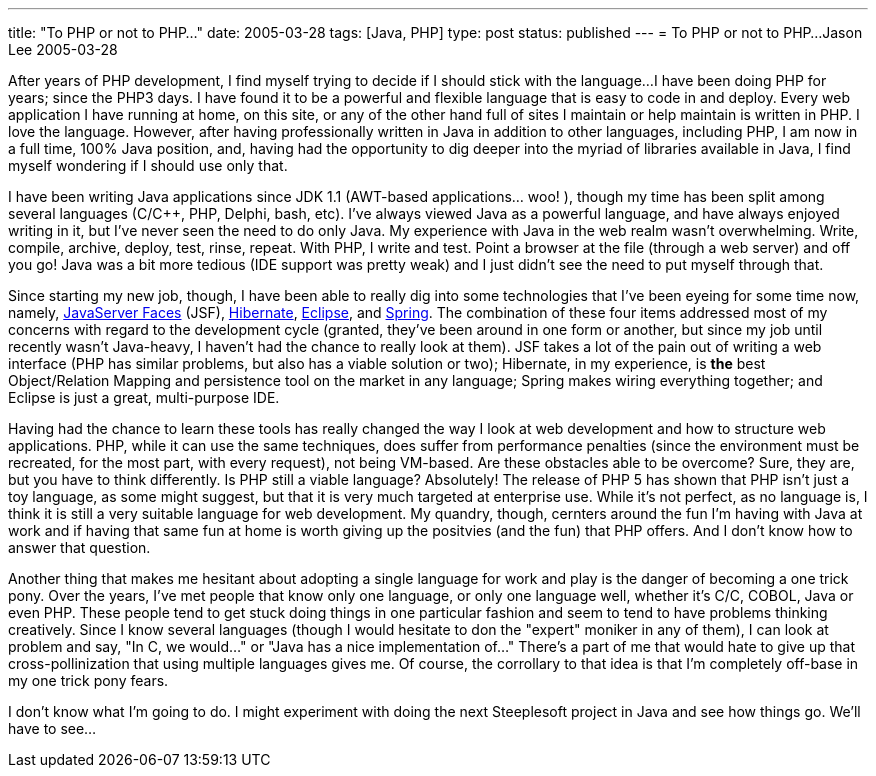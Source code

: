 ---
title: "To PHP or not to PHP..."
date: 2005-03-28
tags: [Java, PHP]
type: post
status: published
---
= To PHP or not to PHP...
Jason Lee
2005-03-28

After years of PHP development, I find myself trying to decide if I should stick with the language...I have been doing PHP for years; since the PHP3 days. I have found it to be a powerful and flexible language that is easy to code in and deploy. Every web application I have running at home, on this site, or any of the other hand full of sites I maintain or help maintain is written in PHP. I love the language. However, after having professionally written in Java in addition to other languages, including PHP, I am now in a full time, 100% Java position, and, having had the opportunity to dig deeper into the myriad of libraries available in Java, I find myself wondering if I should use only that.

// more

I have been writing Java applications since JDK 1.1 (AWT-based applications... woo! ), though my time has been split among several languages (C/C++, PHP, Delphi, bash, etc). I've always viewed Java as a powerful language, and have always enjoyed writing in it, but I've never seen the need to do only Java. My experience with Java in the web realm wasn't overwhelming. Write, compile, archive, deploy, test, rinse, repeat. With PHP, I write and test. Point a browser at the file (through a web server) and off you go! Java was a bit more tedious (IDE support was pretty weak) and I just didn't see the need to put myself through that.

Since starting my new job, though, I have been able to really dig into some technologies that I've been eyeing for some time now, namely, http://java.sun.com/j2ee/javaserverfaces/index.jsp[JavaServer Faces] (JSF), http://www.hibernate.org/[Hibernate], http://www.eclipse.org/[Eclipse], and http://www.springframework.org/[Spring]. The combination of these four items addressed most of my concerns with regard to the development cycle (granted, they've been around in one form or another, but since my job until recently wasn't Java-heavy, I haven't had the chance to really look at them). JSF takes a lot of the pain out of writing a web interface (PHP has similar problems, but also has a viable solution or two); Hibernate, in my experience, is *the* best Object/Relation Mapping and persistence tool on the market in any language; Spring makes wiring everything together; and Eclipse is just a great, multi-purpose IDE.

Having had the chance to learn these tools has really changed the way I look at web development and how to structure web applications. PHP, while it can use the same techniques, does suffer from performance penalties (since the environment must be recreated, for the most part, with every request), not being VM-based. Are these obstacles able to be overcome? Sure, they are, but you have to think differently. Is PHP still a viable language? Absolutely! The release of PHP 5 has shown that PHP isn't just a toy language, as some might suggest, but that it is very much targeted at enterprise use. While it's not perfect, as no language is, I think it is still a very suitable language for web development. My quandry, though, cernters around the fun I'm having with Java at work and if having that same fun at home is worth giving up the positvies (and the fun) that PHP offers. And I don't know how to answer that question.

Another thing that makes me hesitant about adopting a single language for work and play is the danger of becoming a one trick pony. Over the years, I've met people that know only one language, or only one language well, whether it's C/C++, COBOL, Java or even PHP. These people tend to get stuck doing things in one particular fashion and seem to tend to have problems thinking creatively. Since I know several languages (though I would hesitate to don the "expert" moniker in any of them), I can look at problem and say, "In C++, we would..." or "Java has a nice implementation of..." There's a part of me that would hate to give up that cross-pollinization that using multiple languages gives me. Of course, the corrollary to that idea is that I'm completely off-base in my one trick pony fears.

I don't know what I'm going to do. I might experiment with doing the next Steeplesoft project in Java and see how things go. We'll have to see...
